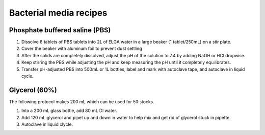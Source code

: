 ========================
Bacterial media recipes
========================

.. _pbs:

Phosphate buffered saline (PBS) 
================================

1. Dissolve 8 tablets of PBS tablets into 2L of ELGA water in a large beaker (1 tablet/250mL) on a stir plate.
2. Cover the beaker with aluminum foil to prevent dust settling
3. After the solids are completely dissolved, adjust the pH of the solution to 7.4 by adding NaOH or HCl dropwise.
4. Keep stirring the PBS while adjusting the pH and keep measuring the pH until it completely equilibrates.
5. Transfer pH-adjusted PBS into 500mL or 1L bottles, label and mark with autoclave tape, and autoclave in liquid cycle.

.. _glycerol:

Glycerol (60%)
==================

The following protocol makes 200 mL which can be used for 50 stocks. 

1. Into a 200 mL glass bottle, add 80 mL DI water.
2. Add 120 mL glycerol and pipet up and down in water to help mix and get rid of glycerol stuck in pipette. 
3. Autoclave in liquid clycle. 

